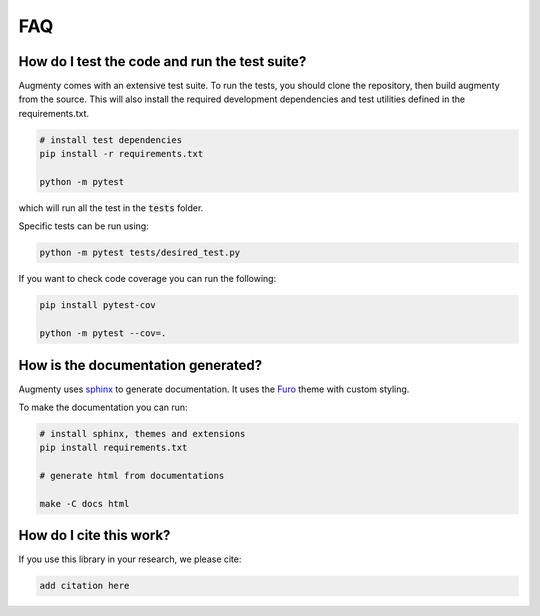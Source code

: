 FAQ
-------


How do I test the code and run the test suite?
~~~~~~~~~~~~~~~~~~~~~~~~~~~~~~~~~~~~~~~~~~~~~~~~~~~~~~~~~~

Augmenty comes with an extensive test suite. To run the tests, you should clone the repository, then build augmenty from the source. 
This will also install the required development dependencies and test utilities defined in the requirements.txt.


.. code-block::
   
   # install test dependencies
   pip install -r requirements.txt

   python -m pytest


which will run all the test in the :code:`tests` folder.

Specific tests can be run using:

.. code-block::

   python -m pytest tests/desired_test.py


If you want to check code coverage you can run the following:

.. code-block::

   pip install pytest-cov

   python -m pytest --cov=.


How is the documentation generated?
~~~~~~~~~~~~~~~~~~~~~~~~~~~~~~~~~~~~~~~~~~~~~~~~~~~~~~~~~~

Augmenty uses `sphinx <https://www.sphinx-doc.org/en/master/index.html>`__ to generate documentation. It uses the `Furo <https://github.com/pradyunsg/furo>`__ theme with custom styling.

To make the documentation you can run:

.. code-block::

  # install sphinx, themes and extensions
  pip install requirements.txt

  # generate html from documentations

  make -C docs html
  

How do I cite this work?
~~~~~~~~~~~~~~~~~~~~~~~~~~~~~~~~~~~~~~~~~~~

If you use this library in your research, we please cite:

.. code-block::
   
   add citation here
